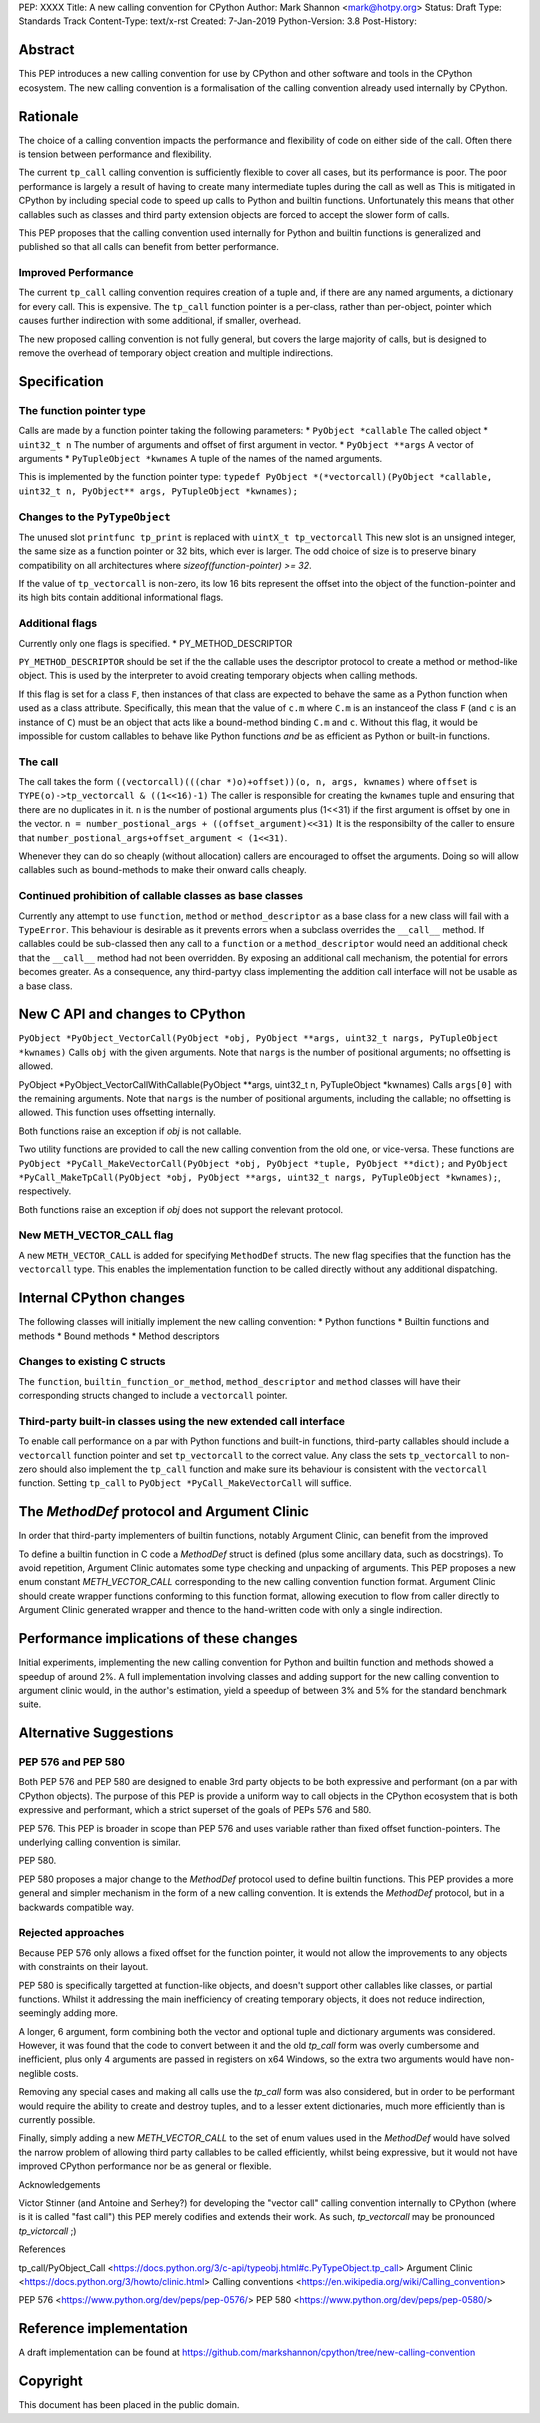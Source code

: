 PEP: XXXX
Title: A new calling convention for CPython
Author: Mark Shannon <mark@hotpy.org>
Status: Draft
Type: Standards Track
Content-Type: text/x-rst
Created: 7-Jan-2019
Python-Version: 3.8
Post-History: 

Abstract
========

This PEP introduces a new calling convention for use by CPython and other software and tools in the CPython ecosystem.
The new calling convention is a formalisation of the calling convention already used internally by CPython.

Rationale
=========

The choice of a calling convention impacts the performance and flexibility of code on either side of the call.
Often there is tension between performance and flexibility.

The current ``tp_call`` calling convention is sufficiently flexible to cover all cases, but its performance is poor.
The poor performance is largely a result of having to create many intermediate tuples during the call as well as 
This is mitigated in CPython by including special code to speed up calls to Python and builtin functions.
Unfortunately this means that other callables such as classes and third party extension objects are forced to accept 
the slower form of calls.

This PEP proposes that the calling convention used internally for Python and builtin functions is generalized and published
so that all calls can benefit from better performance.

Improved Performance
--------------------

The current ``tp_call`` calling convention requires creation of a tuple and, if there are any named arguments, a dictionary for every call.
This is expensive. 
The ``tp_call`` function pointer is a per-class, rather than per-object, 
pointer which causes further indirection with some additional, if smaller, overhead.

The new proposed calling convention is not fully general, but covers the large majority of calls, 
but is designed to remove the overhead of temporary object creation and multiple indirections.

Specification
=============

The function pointer type
-------------------------

Calls are made by a function pointer taking the following parameters:
* ``PyObject *callable`` The called object
* ``uint32_t n`` The number of arguments and offset of first argument in vector.
* ``PyObject **args`` A vector of arguments
* ``PyTupleObject *kwnames`` A tuple of the names of the named arguments.

This is implemented by the function pointer type:
``typedef PyObject *(*vectorcall)(PyObject *callable, uint32_t n, PyObject** args, PyTupleObject *kwnames);``

Changes to the ``PyTypeObject``
-------------------------------

The unused slot ``printfunc tp_print`` is replaced with ``uintX_t tp_vectorcall``
This new slot is an unsigned integer, the same size as a function pointer or 32 bits, which ever is larger. 
The odd choice of size is to preserve binary compatibility on all architectures where `sizeof(function-pointer) >= 32`.

If the value of ``tp_vectorcall`` is non-zero, its low 16 bits represent the offset
into the object of the function-pointer and its high bits contain additional informational flags.

Additional flags
----------------

Currently only one flags is specified.
* PY_METHOD_DESCRIPTOR

``PY_METHOD_DESCRIPTOR`` should be set if the the callable uses the descriptor protocol to create a method or method-like object.
This is used by the interpreter to avoid creating temporary objects when calling methods.

If this flag is set for a class ``F``, then instances of that class are expected to behave the same as a Python function when used as a class attribute.
Specifically, this mean that the value of ``c.m`` where ``C.m`` is an instanceof the class ``F`` (and ``c`` is an instance of ``C``) 
must be an object that acts like a bound-method binding ``C.m`` and ``c``.
Without this flag, it would be impossible for custom callables to behave like Python functions *and* be as efficient as Python or built-in functions.

The call
--------

The call takes the form ``((vectorcall)(((char *)o)+offset))(o, n, args, kwnames)`` where
``offset`` is ``TYPE(o)->tp_vectorcall & ((1<<16)-1)``
The caller is responsible for creating the ``kwnames`` tuple and ensuring that there are no duplicates in it.
``n`` is the number of postional arguments plus (1<<31) if the first argument is offset by one in the vector.
``n = number_postional_args + ((offset_argument)<<31)``
It is the responsibilty of the caller to ensure that ``number_postional_args+offset_argument < (1<<31)``.

Whenever they can do so cheaply (without allocation) callers are encouraged to offset the arguments. 
Doing so will allow callables such as bound-methods to make their onward calls cheaply.

Continued prohibition of callable classes as base classes
---------------------------------------------------------

Currently any attempt to use ``function``, ``method`` or ``method_descriptor`` as a base class for a new class will fail with a ``TypeError``. 
This behaviour is desirable as it prevents errors when a subclass overrides the ``__call__`` method. 
If callables could be sub-classed then any call to a ``function`` or a ``method_descriptor`` would need an additional check that the ``__call__`` method had not been overridden. By exposing an additional call mechanism, the potential for errors  becomes greater. As a consequence, any third-partyy class implementing the addition call interface will not be usable as a base class.

New C API and changes to CPython
================================

``PyObject *PyObject_VectorCall(PyObject *obj, PyObject **args, uint32_t nargs, PyTupleObject *kwnames)``
Calls ``obj`` with the given arguments.
Note that ``nargs`` is the number of positional arguments; no offsetting is allowed.

PyObject *PyObject_VectorCallWithCallable(PyObject **args, uint32_t n, PyTupleObject *kwnames)
Calls ``args[0]`` with the remaining arguments.
Note that ``nargs`` is the number of positional arguments, including the callable; no offsetting is allowed.
This function uses offsetting internally.

Both functions raise an exception if `obj` is not callable.

Two utility functions are provided to call the new calling convention from the old one, or vice-versa.
These functions are ``PyObject *PyCall_MakeVectorCall(PyObject *obj, PyObject *tuple, PyObject **dict);`` and
``PyObject *PyCall_MakeTpCall(PyObject *obj, PyObject **args, uint32_t nargs, PyTupleObject *kwnames);``, respectively.

Both functions raise an exception if `obj` does not support the relevant protocol.

New METH_VECTOR_CALL flag
-------------------------

A new ``METH_VECTOR_CALL`` is added for specifying ``MethodDef`` structs. The new flag specifies that the function has the ``vectorcall`` type.
This enables the implementation function to be called directly without any additional dispatching.

Internal CPython changes
========================

The following classes will initially implement the new calling convention:
* Python functions
* Builtin functions and methods
* Bound methods
* Method descriptors

Changes to existing C structs
-----------------------------

The ``function``, ``builtin_function_or_method``, ``method_descriptor`` and ``method`` classes will have their corresponding structs changed to
include a ``vectorcall`` pointer.

Third-party built-in classes using the new extended call interface
------------------------------------------------------------------

To enable call performance on a par with Python functions and built-in functions, third-party callables should include a ``vectorcall`` function pointer
and set ``tp_vectorcall`` to the correct value.
Any class the sets ``tp_vectorcall`` to non-zero should also implement the ``tp_call`` function and make sure its behaviour is consistent with the ``vectorcall`` function.
Setting ``tp_call`` to ``PyObject *PyCall_MakeVectorCall`` will suffice.

The `MethodDef` protocol and Argument Clinic
============================================

In order that third-party implementers of builtin functions, notably Argument Clinic, can benefit from the improved 

To define a builtin function in C code a `MethodDef` struct is defined (plus some ancillary data, such as docstrings).
To avoid repetition, Argument Clinic automates some type checking and unpacking of arguments.
This PEP proposes a new enum constant `METH_VECTOR_CALL` corresponding to the new calling convention function format.
Argument Clinic should create wrapper functions conforming to this function format, allowing execution to flow from caller
directly to Argument Clinic generated wrapper and thence to the hand-written code with only a single indirection.


Performance implications of these changes
=========================================

Initial experiments, implementing the new calling convention for Python and builtin function and methods showed a
speedup of around 2%. A full implementation involving classes and adding support for the new calling convention to argument
clinic would, in the author's estimation, yield a speedup of between 3% and 5% for the standard benchmark suite.


Alternative Suggestions
=======================

PEP 576 and PEP 580
-------------------

Both PEP 576 and PEP 580 are designed to enable 3rd party objects to be both expressive and performant (on a par with 
CPython objects). The purpose of this PEP is provide a uniform way to call objects in the CPython ecosystem that is 
both expressive and performant, which a strict superset of the goals of PEPs 576 and 580.

PEP 576.
This PEP is broader in scope than PEP 576 and uses variable rather than fixed offset function-pointers. 
The underlying calling convention is similar.

PEP 580.

PEP 580 proposes a major change to the `MethodDef` protocol used to define builtin functions. 
This PEP provides a more general and simpler mechanism in the form of a new calling convention.
It is extends the `MethodDef` protocol, but in a backwards compatible way.


Rejected approaches
-------------------

Because PEP 576 only allows a fixed offset for the function pointer, it would not allow the improvements to
any objects with constraints on their layout.

PEP 580 is specifically targetted at function-like objects, and doesn't support other callables like classes,
or partial functions. Whilst it addressing the main inefficiency of creating temporary objects, it does not 
reduce indirection, seemingly adding more.

A longer, 6 argument, form combining both the vector and optional tuple and dictionary arguments was considered.
However, it was found that the code to convert between it and the old `tp_call` form was overly cumbersome and inefficient,
plus only 4 arguments are passed in registers on x64 Windows, so the extra two arguments would have non-neglible costs.

Removing any special cases and making all calls use the `tp_call` form was also considered, but in order to be 
performant would require the ability to create and destroy tuples, and to a lesser extent dictionaries, 
much more efficiently than is currently possible.

Finally, simply adding a new `METH_VECTOR_CALL` to the set of enum values used in the `MethodDef` would have
solved the narrow problem of allowing third party callables to be called efficiently, whilst being expressive,
but it would not have improved CPython performance nor be as general or flexible.

Acknowledgements

Victor Stinner (and Antoine and Serhey?) for developing the "vector call" calling convention internally to CPython (where is it is called "fast call")
this PEP merely codifies and extends their work.
As such, `tp_vectorcall` may be pronounced `tp_victorcall` ;)

References

tp_call/PyObject_Call <https://docs.python.org/3/c-api/typeobj.html#c.PyTypeObject.tp_call>
Argument Clinic <https://docs.python.org/3/howto/clinic.html>
Calling conventions <https://en.wikipedia.org/wiki/Calling_convention>

PEP 576 <https://www.python.org/dev/peps/pep-0576/>
PEP 580 <https://www.python.org/dev/peps/pep-0580/>



Reference implementation
========================

A draft implementation can be found at https://github.com/markshannon/cpython/tree/new-calling-convention


Copyright
=========

This document has been placed in the public domain.



..
   Local Variables:
   mode: indented-text
   indent-tabs-mode: nil
   sentence-end-double-space: t
   fill-column: 70
   coding: utf-8
   End: